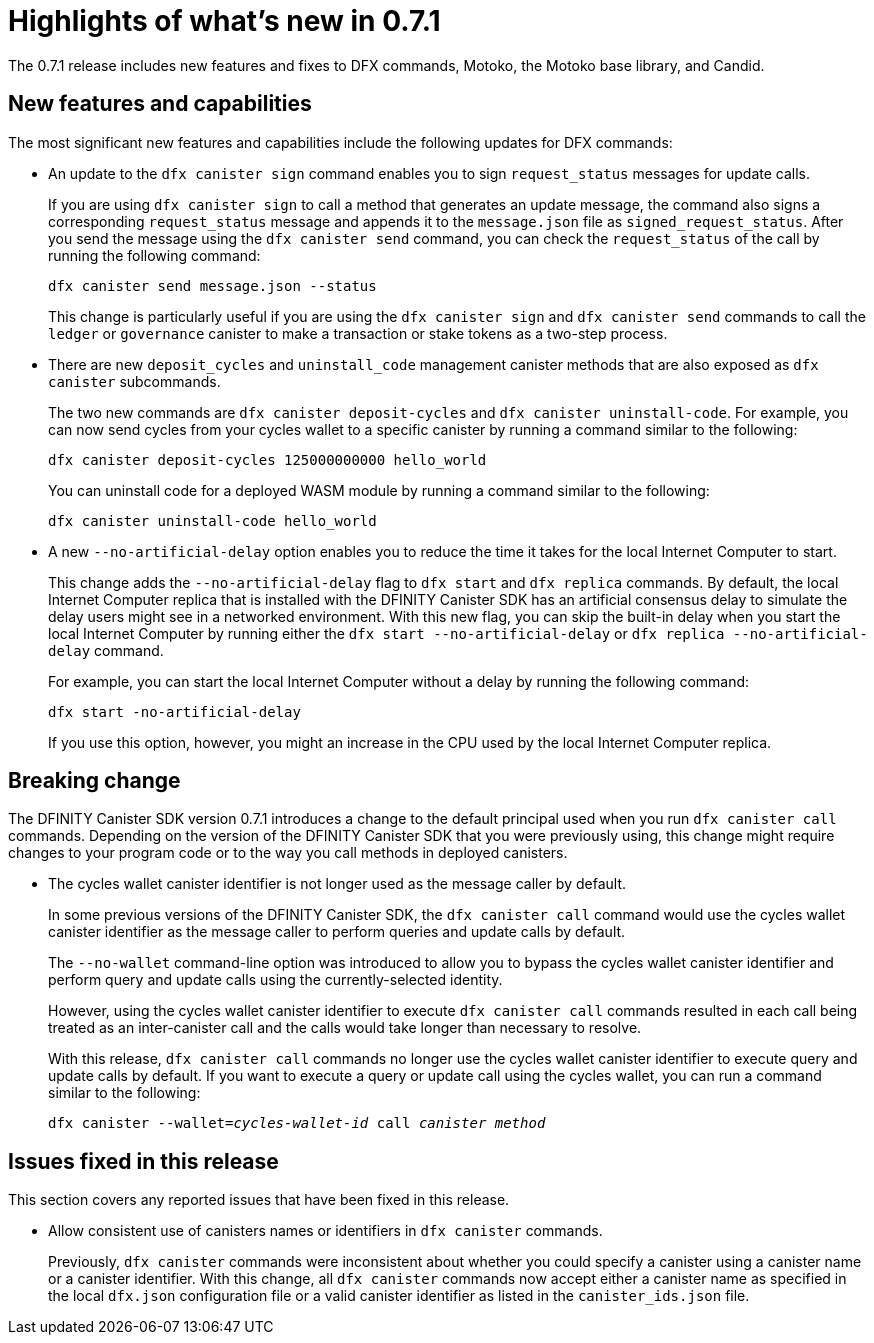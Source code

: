 = Highlights of what's new in {release}
:description: DFINITY Canister Software Development Kit Release Notes
:proglang: Motoko
:platform: Internet Computer platform
:IC: Internet Computer
:company-id: DFINITY
:sdk-short-name: DFINITY Canister SDK
:sdk-long-name: DFINITY Canister Software Development Kit (SDK)
:release: 0.7.1
ifdef::env-github,env-browser[:outfilesuffix:.adoc]

The {release} release includes new features and fixes to DFX commands, {proglang}, the {proglang} base library, and Candid.

== New features and capabilities

The most significant new features and capabilities include the following updates for DFX commands:

* An update to the `+dfx canister sign+` command enables you to sign `+request_status+` messages for update calls.
+
If you are using `+dfx canister sign+` to call a method that generates an update message, the command also signs a corresponding `+request_status+` message and appends it to the `+message.json+` file as `+signed_request_status+`.
After you send the message using the `+dfx canister send+` command, you can check the `+request_status+` of the call by running the following command:
+
[source,bash]
----
dfx canister send message.json --status
----
+
This change is particularly useful if you are using the `+dfx canister sign+` and `+dfx canister send+` commands to call the `+ledger+` or `+governance+` canister to make a transaction or stake tokens as a two-step process.

* There are new `+deposit_cycles+` and `+uninstall_code+` management canister methods that are also exposed as `+dfx canister+` subcommands.
+
The two new commands are `+dfx canister deposit-cycles+` and `+dfx canister uninstall-code+`.
For example, you can now send cycles from your cycles wallet to a specific canister by running a command similar to the following:
+
[source,bash]
----
dfx canister deposit-cycles 125000000000 hello_world
----
+
You can uninstall code for a deployed WASM module by running a command similar to the following:
+
[source,bash]
----
dfx canister uninstall-code hello_world
----

* A new `+--no-artificial-delay+` option enables you to reduce the time it takes for the local {IC} to start.
+
This change adds the `+--no-artificial-delay+` flag to `+dfx start+` and `+dfx replica+` commands.
By default, the local {IC} replica that is installed with the {sdk-short-name} has an artificial consensus delay to simulate the delay users might see in a networked environment.
With this new flag, you can skip the built-in delay when you start the local {IC} by running either the `+dfx start --no-artificial-delay+` or `+dfx replica --no-artificial-delay+` command.
+
For example, you can start the local {IC} without a delay by running the following command:
+
[source,bash]
----
dfx start -no-artificial-delay
----
+
If you use this option, however, you might an increase in the CPU used by the local {IC} replica.

== Breaking change

The {sdk-short-name} version {release} introduces a change to the default principal used when you run `+dfx canister call+` commands.
Depending on the version of the {sdk-short-name} that you were previously using, this change might require changes to your program code or to the way you call methods in deployed canisters.

* The cycles wallet canister identifier is not longer used as the message caller by default.
+
In some previous versions of the {sdk-short-name}, the `+dfx canister call+` command would use the cycles wallet canister identifier as the message caller to perform queries and update calls by default.
+
The `+--no-wallet+` command-line option was introduced to allow you to bypass the cycles wallet canister identifier and perform query and update calls using the currently-selected identity.
+
However, using the cycles wallet canister identifier to execute `+dfx canister call+` commands resulted in each call being treated as an inter-canister call and the calls would take longer than necessary to resolve. 
+
With this release, `+dfx canister call+` commands no longer use the cycles wallet canister identifier to execute query and update calls by default.
If you want to execute a query or update call using the cycles wallet, you can run a command similar to the following:
+
[source,bash,subs=quotes]
----
dfx canister --wallet=_cycles-wallet-id_ call _canister_ _method_
----

== Issues fixed in this release

This section covers any reported issues that have been fixed in this release.

* Allow consistent use of canisters names or identifiers in `+dfx canister+` commands.
+
Previously, `+dfx canister+` commands were inconsistent about whether you could specify a canister using a canister name or a canister identifier.
With this change, all `+dfx canister+` commands now accept either a canister name as specified in the local `+dfx.json+` configuration file or a valid canister identifier as listed in the `+canister_ids.json+` file. 

//== Known issues and limitations

//This section covers any known issues or limitations that might affect how you work with the {sdk-short-name} in specific environments or scenarios.

